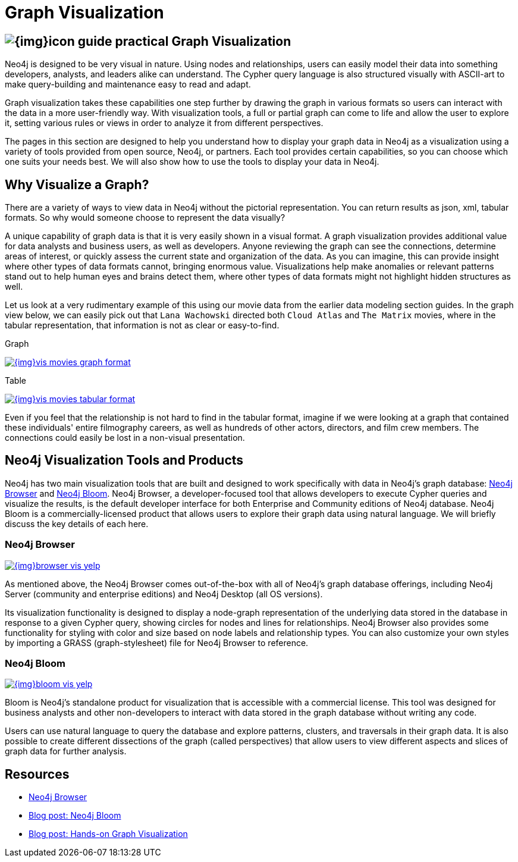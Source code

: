 = Graph Visualization
:slug: graph-visualization
:section: Graph Visualization
:section-link: graph-visualization
:section-level: 1

== image:{img}icon-guide-practical.png[] Graph Visualization

Neo4j is designed to be very visual in nature.
Using nodes and relationships, users can easily model their data into something developers, analysts, and leaders alike can understand.
The Cypher query language is also structured visually with ASCII-art to make query-building and maintenance easy to read and adapt.

Graph visualization takes these capabilities one step further by drawing the graph in various formats so users can interact with the data in a more user-friendly way.
With visualization tools, a full or partial graph can come to life and allow the user to explore it, setting various rules or views in order to analyze it from different perspectives.

The pages in this section are designed to help you understand how to display your graph data in Neo4j as a visualization using a variety of tools provided from open source, Neo4j, or partners.
Each tool provides certain capabilities, so you can choose which one suits your needs best.
We will also show how to use the tools to display your data in Neo4j.

== Why Visualize a Graph?

There are a variety of ways to view data in Neo4j without the pictorial representation.
You can return results as json, xml, tabular formats.
So why would someone choose to represent the data visually?

A unique capability of graph data is that it is very easily shown in a visual format.
A graph visualization provides additional value for data analysts and business users, as well as developers.
Anyone reviewing the graph can see the connections, determine areas of interest, or quickly assess the current state and organization of the data.
As you can imagine, this can provide insight where other types of data formats cannot, bringing enormous value.
Visualizations help make anomalies or relevant patterns stand out to help human eyes and brains detect them, where other types of data formats might not highlight hidden structures as well.

Let us look at a very rudimentary example of this using our movie data from the earlier data modeling section guides.
In the graph view below, we can easily pick out that `Lana Wachowski` directed both `Cloud Atlas` and `The Matrix` movies, where in the tabular representation, that information is not as clear or easy-to-find.

.Graph
image:{img}vis_movies_graph_format.jpg[link="{img}vis_movies_graph_format.jpg",role="popup-link"]

.Table
image:{img}vis_movies_tabular_format.jpg[link="{img}vis_movies_tabular_format.jpg",role="popup-link"]

Even if you feel that the relationship is not hard to find in the tabular format, imagine if we were looking at a graph that contained these individuals' entire filmography careers, as well as hundreds of other actors, directors, and film crew members.
The connections could easily be lost in a non-visual presentation.

== Neo4j Visualization Tools and Products

Neo4j has two main visualization tools that are built and designed to work specifically with data in Neo4j’s graph database: link:/developer/neo4j-browser/[Neo4j Browser] and https://neo4j.com/bloom/[Neo4j Bloom^].
Neo4j Browser, a developer-focused tool that allows developers to execute Cypher queries and visualize the results, is the default developer interface for both Enterprise and Community editions of Neo4j database.
Neo4j Bloom is a commercially-licensed product that allows users to explore their graph data using natural language.
We will briefly discuss the key details of each here.

=== Neo4j Browser

image:{img}browser_vis_yelp.jpg[link="{img}browser_vis_yelp.jpg",role="popup-link"]

As mentioned above, the Neo4j Browser comes out-of-the-box with all of Neo4j’s graph database offerings, including Neo4j Server (community and enterprise editions) and Neo4j Desktop (all OS versions).

Its visualization functionality is designed to display a node-graph representation of the underlying data stored in the database in response to a given Cypher query, showing circles for nodes and lines for relationships.
Neo4j Browser also provides some functionality for styling with color and size based on node labels and relationship types.
You can also customize your own styles by importing a GRASS (graph-stylesheet) file for Neo4j Browser to reference.

=== Neo4j Bloom

image:{img}bloom_vis_yelp.jpg[link="{img}bloom_vis_yelp.jpg",role="popup-link"]

Bloom is Neo4j’s standalone product for visualization that is accessible with a commercial license.
This tool was designed for business analysts and other non-developers to interact with data stored in the graph database without writing any code.

Users can use natural language to query the database and explore patterns, clusters, and traversals in their graph data.
It is also possible to create different dissections of the graph (called perspectives) that allow users to view different aspects and slices of graph data for further analysis.

== Resources
* https://neo4j.com/developer/neo4j-browser/[Neo4j Browser]
* https://neo4j.com/blog/introducing-neo4j-bloom-graph-data-visualization-for-everyone/[Blog post: Neo4j Bloom^]
* https://medium.com/neo4j/hands-on-graph-data-visualization-bd1f055a492d[Blog post: Hands-on Graph Visualization^]
